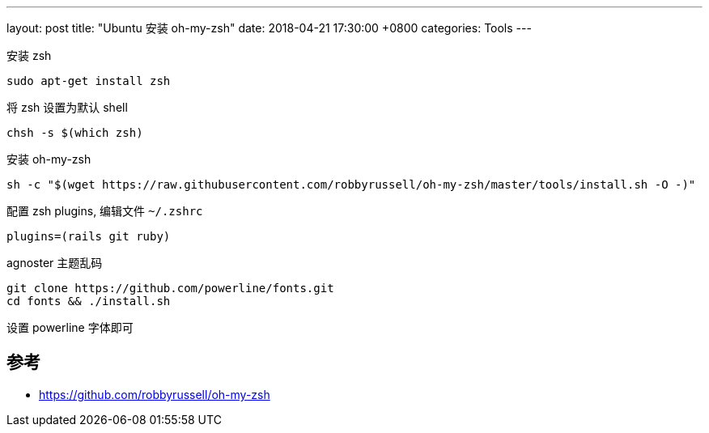 ---
layout: post
title:  "Ubuntu 安装 oh-my-zsh"
date:   2018-04-21 17:30:00 +0800
categories: Tools
---

安装 zsh

[source, bash]
----
sudo apt-get install zsh
----

将 zsh 设置为默认 shell

[source, bash]
----
chsh -s $(which zsh)
----

安装 oh-my-zsh

[source, bash]
----
sh -c "$(wget https://raw.githubusercontent.com/robbyrussell/oh-my-zsh/master/tools/install.sh -O -)"
----

配置 zsh plugins, 编辑文件 `~/.zshrc`

[source, bash]
----
plugins=(rails git ruby)
----

agnoster 主题乱码

[source, bash]
----
git clone https://github.com/powerline/fonts.git
cd fonts && ./install.sh
----

设置 powerline 字体即可

== 参考

* https://github.com/robbyrussell/oh-my-zsh
